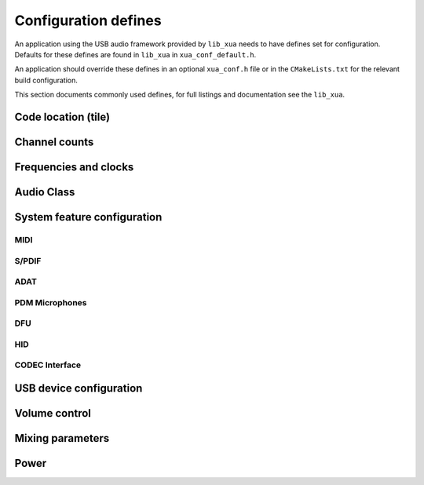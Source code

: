 
.. _sec_xua_conf_api:

Configuration defines
=====================

An application using the USB audio framework provided by ``lib_xua``  needs to have defines set
for configuration. Defaults for these defines are found in ``lib_xua`` in ``xua_conf_default.h``.

An application should override these defines in an optional ``xua_conf.h`` file or in the
``CMakeLists.txt`` for the relevant build configuration.

This section documents commonly used defines, for full listings and documentation see the ``lib_xua``.

Code location (tile)
--------------------

.. doxygendefine:: AUDIO_IO_TILE
.. doxygendefine:: XUD_TILE
.. doxygendefine:: MIDI_TILE
.. doxygendefine:: PLL_REF_TILE
.. doxygendefine:: SPDIF_TX_TILE

Channel counts
--------------

.. doxygendefine:: NUM_USB_CHAN_OUT
.. doxygendefine:: NUM_USB_CHAN_IN
.. doxygendefine:: I2S_CHANS_DAC
.. doxygendefine:: I2S_CHANS_ADC
.. doxygendefine:: DSD_CHANS_DAC

Frequencies and clocks
----------------------

.. doxygendefine:: MAX_FREQ
.. doxygendefine:: MIN_FREQ
.. doxygendefine:: MCLK_441
.. doxygendefine:: MCLK_48

Audio Class
-----------

.. doxygendefine:: AUDIO_CLASS

System feature configuration
----------------------------

MIDI
^^^^

.. doxygendefine:: MIDI
.. doxygendefine:: MIDI_RX_PORT_WIDTH

S/PDIF
^^^^^^

.. doxygendefine:: XUA_SPDIF_TX_EN
.. doxygendefine:: SPDIF_TX_INDEX
.. doxygendefine:: XUA_SPDIF_RX_EN
.. doxygendefine:: SPDIF_RX_INDEX

ADAT
^^^^

.. doxygendefine:: XUA_ADAT_TX_EN
.. doxygendefine:: ADAT_TX_INDEX
.. doxygendefine:: XUA_ADAT_RX_EN
.. doxygendefine:: ADAT_RX_INDEX

PDM Microphones
^^^^^^^^^^^^^^^

.. doxygendefine:: XUA_NUM_PDM_MICS

DFU
^^^

.. doxygendefine:: XUA_DFU_EN

HID
^^^

.. doxygendefine:: HID_CONTROLS


CODEC Interface
^^^^^^^^^^^^^^^

.. doxygendefine:: CODEC_MASTER


USB device configuration
------------------------

.. doxygendefine:: VENDOR_STR
.. doxygendefine:: VENDOR_ID
.. doxygendefine:: PRODUCT_STR
.. doxygendefine:: PRODUCT_STR_A2
.. doxygendefine:: PRODUCT_STR_A1
.. doxygendefine:: PID_AUDIO_1
.. doxygendefine:: PID_AUDIO_2
.. doxygendefine:: BCD_DEVICE

Volume control
--------------

.. doxygendefine:: OUTPUT_VOLUME_CONTROL
.. doxygendefine:: INPUT_VOLUME_CONTROL

Mixing parameters
-----------------

.. doxygendefine:: MIXER
.. doxygendefine:: MAX_MIX_COUNT
.. doxygendefine:: MIX_INPUTS

Power
-----

.. doxygendefine:: XUA_POWERMODE

